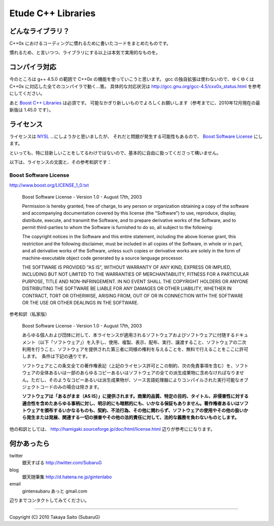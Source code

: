 =======================
  Etude C++ Libraries
=======================


どんなライブラリ？
-------------------

C++0x におけるコーディングに慣れるために書いたコードをまとめたものです。

慣れるため、と言いつつ、ライブラリにする以上は本気で実用的なものを。


コンパイラ対応
---------------

今のところは g++ 4.5.0 の範囲で C++0x の機能を使っていこうと思います。
gcc の独自拡張は使わないので、ゆくゆくは C++0x に対応した全てのコンパイラで動く…筈。
具体的な対応状況は http://gcc.gnu.org/gcc-4.5/cxx0x_status.html を参考にしてください。

あと `Boost C++ Libraries <http://boost.org/>`_ は必須です。
可能なかぎり新しいものでよろしくお願いします（参考までに、2010年12月現在の最新版は 1.45.0 です）。


ライセンス
-----------

ライセンスは `NYSL <http://www.kmonos.net/nysl/>`_ …にしようかと思いましたが、
それだと問題が発生する可能性もあるので、 `Boost Software License <http://www.boost.org/users/license.html>`_ にします。

といっても、特に目新しいことをしてるわけではないので、基本的に自由に扱ってくださって構いません。

以下は、ライセンスの文面と、その参考和訳です：


Boost Software License
^^^^^^^^^^^^^^^^^^^^^^^

http://www.boost.org/LICENSE_1_0.txt

  Boost Software License - Version 1.0 - August 17th, 2003
  
  Permission is hereby granted, free of charge, to any person or organization
  obtaining a copy of the software and accompanying documentation covered by
  this license (the "Software") to use, reproduce, display, distribute,
  execute, and transmit the Software, and to prepare derivative works of the
  Software, and to permit third-parties to whom the Software is furnished to
  do so, all subject to the following:
  
  The copyright notices in the Software and this entire statement, including
  the above license grant, this restriction and the following disclaimer,
  must be included in all copies of the Software, in whole or in part, and
  all derivative works of the Software, unless such copies or derivative
  works are solely in the form of machine-executable object code generated by
  a source language processor.
  
  THE SOFTWARE IS PROVIDED "AS IS", WITHOUT WARRANTY OF ANY KIND, EXPRESS OR
  IMPLIED, INCLUDING BUT NOT LIMITED TO THE WARRANTIES OF MERCHANTABILITY,
  FITNESS FOR A PARTICULAR PURPOSE, TITLE AND NON-INFRINGEMENT. IN NO EVENT
  SHALL THE COPYRIGHT HOLDERS OR ANYONE DISTRIBUTING THE SOFTWARE BE LIABLE
  FOR ANY DAMAGES OR OTHER LIABILITY, WHETHER IN CONTRACT, TORT OR OTHERWISE,
  ARISING FROM, OUT OF OR IN CONNECTION WITH THE SOFTWARE OR THE USE OR OTHER
  DEALINGS IN THE SOFTWARE.


参考和訳（私家版）

  Boost Software License - Version 1.0 - August 17th, 2003
  
  あらゆる個人および団体に対して、本ライセンスが適用されるソフトウェアおよびソフトウェアに付随するドキュメント（以下「ソフトウェア」）を入手し、使用、複製、表示、配布、実行、譲渡すること、ソフトウェアの二次利用を行うこと、ソフトウェアを提供された第三者に同様の権利を与えることを、無料で行えることをここに許可します。　条件は下記の通りです。
  
  ソフトウェアとこの条文全ての著作権表記（上記のライセンス許可とこの制約、次の免責事項を含む）を、ソフトウェアの全体あるいは一部のあらゆるコピーあるいはソフトウェアの全ての派生成果物に含めなければなりません。ただし、そのようなコピーあるいは派生成果物が、ソース言語処理器によりコンパイルされた実行可能なオブジェクトコードのみの場合は除きます。
  
  **ソフトウェアは「あるがまま（AS IS）」に提供されます。商業的品質、特定の目的、タイトル、非侵害性に対する適合性を含めたあらゆる事柄に対し、明示的にも暗黙的にも、いかなる保証もありません。著作権者あるいはソフトウェアを頒布するいかなるものも、契約、不法行為、その他に関わらず、ソフトウェアの使用やその他の扱いから発生または発展、関連する一切の損害やその他の法的責任に対して、法的な義務を負わないものとします。**

他の和訳としては、 http://hamigaki.sourceforge.jp/doc/html/license.html 辺りが参考にになります。


何かあったら
-------------

twitter
  銀天すばる http://twitter.com/SubaruG
blog
  銀天随筆集 http://d.hatena.ne.jp/gintenlabo
email
  gintensubaru あっと gmail.com

辺りまでコンタクトしてみてください。


--------------------------------------------

Copyright (C) 2010  Takaya Saito (SubaruG)
